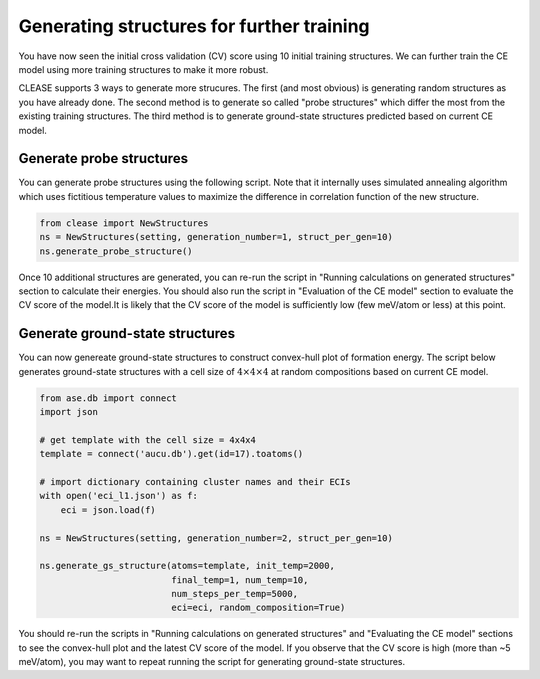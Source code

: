 .. _aucu_probe_gs:


Generating structures for further training
===========================================

You have now seen the initial cross validation (CV) score using 10 initial
training structures. We can further train the CE model using more training
structures to make it more robust.

CLEASE supports 3 ways to generate more strucures. The first (and most
obvious) is generating random structures as you have already done. The
second method is to generate so called "probe structures" which differ the
most from the existing training structures. The third method is to generate
ground-state structures predicted based on current CE model.

Generate probe structures
-------------------------

You can generate probe structures using the following script. Note that it
internally uses simulated annealing algorithm which uses fictitious temperature
values to maximize the difference in correlation function of the new structure.

.. code-block:: python

  from clease import NewStructures
  ns = NewStructures(setting, generation_number=1, struct_per_gen=10)
  ns.generate_probe_structure()

Once 10 additional structures are generated, you can re-run the script in
"Running calculations on generated structures" section to calculate their
energies. You should also run the script in "Evaluation of the CE model"
section to evaluate the CV score of the model.It is likely that the CV score
of the model is sufficiently low (few meV/atom or less) at this point.

Generate ground-state structures
--------------------------------

You can now genereate ground-state structures to construct convex-hull
plot of formation energy. The script below generates ground-state
structures with a cell size of :math:`4 \times 4 \times 4` at random
compositions based on current CE model.

.. code-block:: python

  from ase.db import connect
  import json

  # get template with the cell size = 4x4x4
  template = connect('aucu.db').get(id=17).toatoms()

  # import dictionary containing cluster names and their ECIs
  with open('eci_l1.json') as f:
      eci = json.load(f)

  ns = NewStructures(setting, generation_number=2, struct_per_gen=10)

  ns.generate_gs_structure(atoms=template, init_temp=2000,
                           final_temp=1, num_temp=10,
                           num_steps_per_temp=5000,
                           eci=eci, random_composition=True)


You should re-run the scripts in "Running calculations on generated structures"
and "Evaluating the CE model" sections to see the convex-hull plot and the
latest CV score of the model. If you observe that the CV score
is high (more than ~5 meV/atom), you may want to repeat running the script
for generating ground-state structures.

